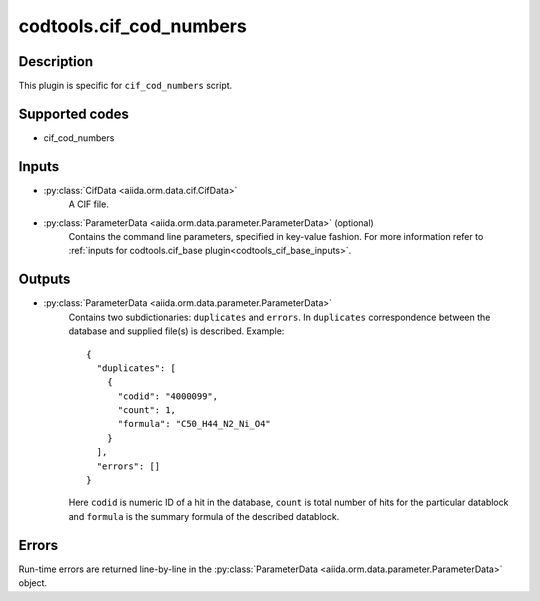 codtools.cif_cod_numbers
++++++++++++++++++++++++

Description
-----------
This plugin is specific for ``cif_cod_numbers`` script.

Supported codes
---------------
* cif_cod_numbers

Inputs
------
* :py:class:`CifData <aiida.orm.data.cif.CifData>`
    A CIF file.
* :py:class:`ParameterData <aiida.orm.data.parameter.ParameterData>` (optional)
    Contains the command line parameters, specified in key-value fashion.
    For more information refer to
    :ref:`inputs for codtools.cif_base plugin<codtools_cif_base_inputs>`.

Outputs
-------
* :py:class:`ParameterData <aiida.orm.data.parameter.ParameterData>`
    Contains two subdictionaries: ``duplicates`` and ``errors``. In
    ``duplicates`` correspondence between the database and supplied file(s)
    is described. Example::

        {
          "duplicates": [
            {
              "codid": "4000099", 
              "count": 1, 
              "formula": "C50_H44_N2_Ni_O4"
            }
          ], 
          "errors": []
        }

    Here ``codid`` is numeric ID of a hit in the database, ``count`` is
    total number of hits for the particular datablock and ``formula`` is
    the summary formula of the described datablock.

Errors
------
Run-time errors are returned line-by-line in the
:py:class:`ParameterData <aiida.orm.data.parameter.ParameterData>` object.
